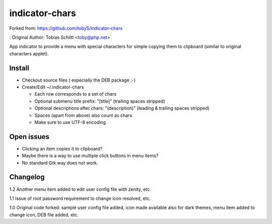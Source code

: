 ===============
indicator-chars
===============

Forked from: https://github.com/tobyS/indicator-chars

: Original Author: Tobias Schlitt <toby@php.net>

App indicator to provide a menu with special characters for
simple copying them to clipboard (similar to original characters applet).

-------
Install
-------

- Checkout source files ( especially the DEB package ;-)

- Create/Edit ~/.indicator-chars

  - Each row corresponds to a set of chars

  - Optional submenu title prefix: "[title]" (trailing spaces stripped)

  - Optional descriptions after chars: "(description)" (leading &
    trailing spaces stripped)

  - Spaces (apart from above) also count as chars

  - Make sure to use UTF-8 encoding

-----------
Open issues
-----------

- Clicking an item copies it to clipboard?

- Maybe there is a way to use multiple click buttons in menu items?

- No standard Gtk way does not work.

-----------
Changelog
-----------

1.2 Another menu item added to edit user config file with zenity, etc.

1.1 Issue of root password requirement to change icon resolved, etc.

1.0 Original code forked: sample user config file added, icon made available also for dark themes, menu item added to change icon, DEB file added, etc.
